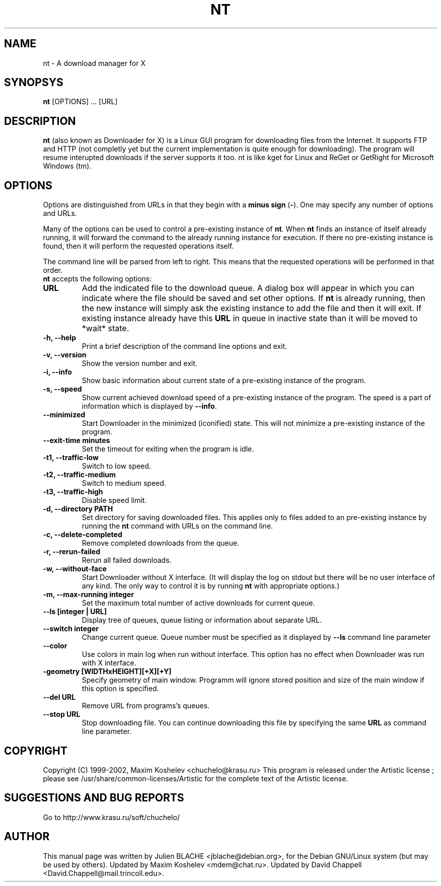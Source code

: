 .TH NT 1 "March 7th, 2001"
.SH NAME
nt - A download manager for X
.SH SYNOPSYS
\fBnt\fP [OPTIONS] ... [URL]
.SH DESCRIPTION
\fBnt\fP (also known as Downloader for X) is a Linux GUI program for
downloading files from the Internet.  It supports FTP and HTTP (not completly
yet but the current implementation is quite enough for downloading).  The
program will resume interupted downloads if the server supports it too.  nt
is like kget for Linux and ReGet or GetRight
for Microsoft Windows (tm).
.SH OPTIONS
Options are distinguished from URLs in that they begin with a \fBminus sign\fP (\fP-\fP).
One may specify any number of options and URLs.

Many of the options can be used to control a pre-existing
instance of \fBnt\fP.  When \fBnt\fP finds an instance of itself already
running, it will forward the command to the already running instance for
execution.  If there no pre-existing instance is found, then it will perform
the requested operations itself.

The command line will be parsed from left to right.  This means that the
requested operations will be performed in that order.
.TP
\fBnt\fP accepts the following options:
.TP
\fBURL\fP
Add the indicated file to the download queue.  A dialog box will appear in
which you can indicate where the file should be saved and set other options.
If \fBnt\fP is already running, then the new instance will simply ask the
existing instance to add the file and then it will exit. If existing instance
already have this \fBURL\fP in queue in inactive state than it will be
moved to *wait* state.
.TP
\fB-h, --help\fP
Print a brief description of the command line options and exit.
.TP
\fB-v, --version\fP
Show the version number and exit.
.TP
\fB-i, --info\fP
Show basic information about current state of a pre-existing instance of
the program.
.TP
\fB-s, --speed\fP
Show current achieved download speed of a pre-existing instance of the program.
The speed is a part of information which is displayed by \fB--info\fP.
.TP
\fB--minimized\fP
Start Downloader in the minimized (iconified) state.  This will not minimize a
pre-existing instance of the program.
.TP
\fB--exit-time minutes\fP
Set the timeout for exiting when the program is idle.
.TP
\fB-t1, --traffic-low\fP
Switch to low speed.
.TP
\fB-t2, --traffic-medium\fP
Switch to medium speed.
.TP
\fB-t3, --traffic-high\fP
Disable speed limit.
.TP
\fB-d, --directory PATH\fP
Set directory for saving downloaded files.  This applies only to files
added to an pre-existing instance by running the \fBnt\fP command with URLs
on the command line.
.TP
\fB-c, --delete-completed\fP
Remove completed downloads from the queue.
.TP
\fB-r, --rerun-failed\fP
Rerun all failed downloads.
.TP
\fB-w, --without-face\fP
Start Downloader without X interface.  (It will display the log on stdout but
there will be no user interface of any kind.  The only way to control it is by
running \fBnt\fP with appropriate options.)
.TP
\fB-m, --max-running integer\fP
Set the maximum total number of active downloads for current queue.
.TP
\fB--ls [integer | URL] \fP
Display tree of queues, queue listing or information about separate URL.
.TP
\fB--switch integer \fP
Change current queue. Queue number must be specified as it displayed by 
\fB--ls\fP command line parameter
.TP
\fB--color\fP
Use colors in main log when run without interface. This option has no
effect when Downloader was run with X interface.
.TP
\fB-geometry [WIDTHxHEIGHT][+X][+Y]\fP
Specify geometry of main window. Programm will ignore stored position and size
of the main window if this option is specified.
.TP
\fB--del URL\fP
Remove URL from programs's queues.
.TP
\fB--stop URL\fP
Stop downloading file. You can continue downloading this file by specifying
the same \fBURL\fP as command line parameter.
.SH COPYRIGHT
Copyright (C) 1999-2002, Maxim Koshelev <chuchelo@krasu.ru>
This program is released under the Artistic license ; please see
/usr/share/common-licenses/Artistic for the complete text of the
Artistic license.
.SH SUGGESTIONS AND BUG REPORTS
Go to http://www.krasu.ru/soft/chuchelo/
.SH AUTHOR
This manual page was written by Julien BLACHE <jblache@debian.org>, for the
Debian GNU/Linux system (but may be used by others).
Updated by Maxim Koshelev <mdem@chat.ru>.
Updated by David Chappell <David.Chappell@mail.trincoll.edu>.

